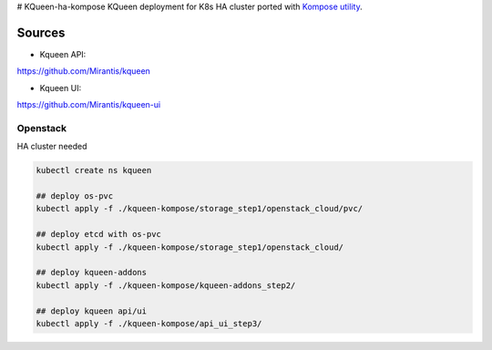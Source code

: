 # KQueen-ha-kompose
KQueen deployment for K8s HA cluster ported with `Kompose utility <https://github.com/kubernetes/kompose>`_.

Sources
-------

* Kqueen API:
https://github.com/Mirantis/kqueen

* Kqueen UI:
https://github.com/Mirantis/kqueen-ui


Openstack
~~~~~~~~~

HA cluster needed

.. code-block:: bash

    kubectl create ns kqueen

    ## deploy os-pvc
    kubectl apply -f ./kqueen-kompose/storage_step1/openstack_cloud/pvc/

    ## deploy etcd with os-pvc
    kubectl apply -f ./kqueen-kompose/storage_step1/openstack_cloud/

    ## deploy kqueen-addons
    kubectl apply -f ./kqueen-kompose/kqueen-addons_step2/

    ## deploy kqueen api/ui
    kubectl apply -f ./kqueen-kompose/api_ui_step3/
